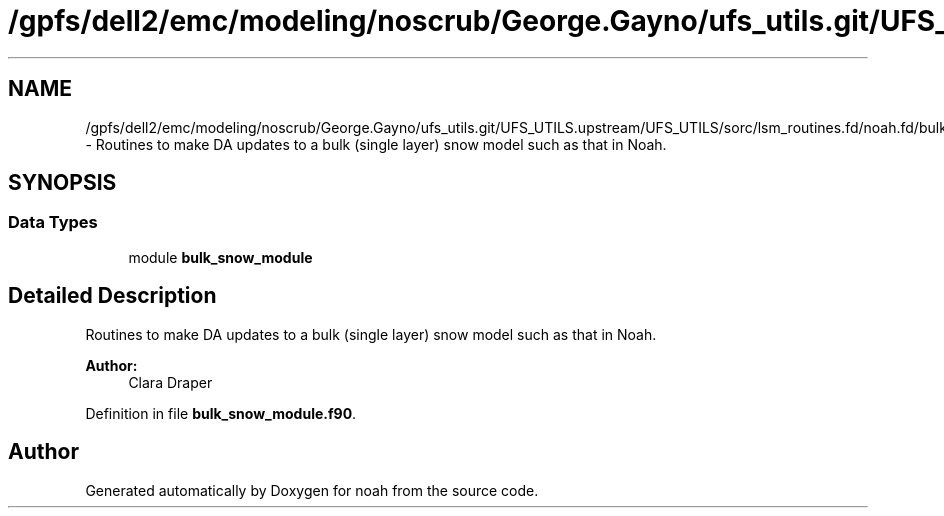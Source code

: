 .TH "/gpfs/dell2/emc/modeling/noscrub/George.Gayno/ufs_utils.git/UFS_UTILS.upstream/UFS_UTILS/sorc/lsm_routines.fd/noah.fd/bulk_snow_module.f90" 3 "Fri Oct 22 2021" "Version 1.6.0" "noah" \" -*- nroff -*-
.ad l
.nh
.SH NAME
/gpfs/dell2/emc/modeling/noscrub/George.Gayno/ufs_utils.git/UFS_UTILS.upstream/UFS_UTILS/sorc/lsm_routines.fd/noah.fd/bulk_snow_module.f90 \- 
Routines to make DA updates to a bulk (single layer) snow model such as that in Noah\&.  

.SH SYNOPSIS
.br
.PP
.SS "Data Types"

.in +1c
.ti -1c
.RI "module \fBbulk_snow_module\fP"
.br
.in -1c
.SH "Detailed Description"
.PP 
Routines to make DA updates to a bulk (single layer) snow model such as that in Noah\&. 


.PP
\fBAuthor:\fP
.RS 4
Clara Draper 
.RE
.PP

.PP
Definition in file \fBbulk_snow_module\&.f90\fP\&.
.SH "Author"
.PP 
Generated automatically by Doxygen for noah from the source code\&.
